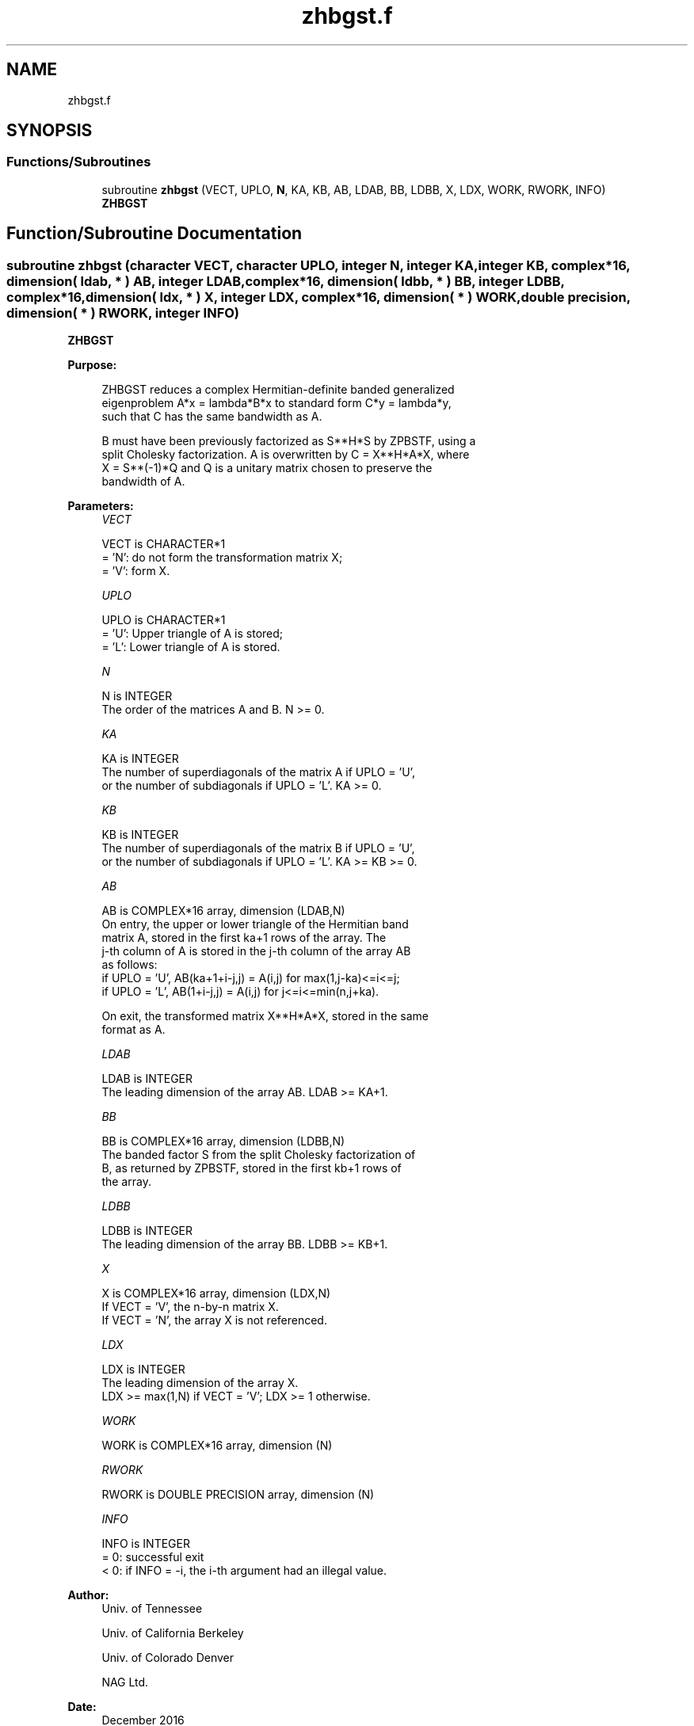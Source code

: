 .TH "zhbgst.f" 3 "Tue Nov 14 2017" "Version 3.8.0" "LAPACK" \" -*- nroff -*-
.ad l
.nh
.SH NAME
zhbgst.f
.SH SYNOPSIS
.br
.PP
.SS "Functions/Subroutines"

.in +1c
.ti -1c
.RI "subroutine \fBzhbgst\fP (VECT, UPLO, \fBN\fP, KA, KB, AB, LDAB, BB, LDBB, X, LDX, WORK, RWORK, INFO)"
.br
.RI "\fBZHBGST\fP "
.in -1c
.SH "Function/Subroutine Documentation"
.PP 
.SS "subroutine zhbgst (character VECT, character UPLO, integer N, integer KA, integer KB, complex*16, dimension( ldab, * ) AB, integer LDAB, complex*16, dimension( ldbb, * ) BB, integer LDBB, complex*16, dimension( ldx, * ) X, integer LDX, complex*16, dimension( * ) WORK, double precision, dimension( * ) RWORK, integer INFO)"

.PP
\fBZHBGST\fP  
.PP
\fBPurpose: \fP
.RS 4

.PP
.nf
 ZHBGST reduces a complex Hermitian-definite banded generalized
 eigenproblem  A*x = lambda*B*x  to standard form  C*y = lambda*y,
 such that C has the same bandwidth as A.

 B must have been previously factorized as S**H*S by ZPBSTF, using a
 split Cholesky factorization. A is overwritten by C = X**H*A*X, where
 X = S**(-1)*Q and Q is a unitary matrix chosen to preserve the
 bandwidth of A.
.fi
.PP
 
.RE
.PP
\fBParameters:\fP
.RS 4
\fIVECT\fP 
.PP
.nf
          VECT is CHARACTER*1
          = 'N':  do not form the transformation matrix X;
          = 'V':  form X.
.fi
.PP
.br
\fIUPLO\fP 
.PP
.nf
          UPLO is CHARACTER*1
          = 'U':  Upper triangle of A is stored;
          = 'L':  Lower triangle of A is stored.
.fi
.PP
.br
\fIN\fP 
.PP
.nf
          N is INTEGER
          The order of the matrices A and B.  N >= 0.
.fi
.PP
.br
\fIKA\fP 
.PP
.nf
          KA is INTEGER
          The number of superdiagonals of the matrix A if UPLO = 'U',
          or the number of subdiagonals if UPLO = 'L'.  KA >= 0.
.fi
.PP
.br
\fIKB\fP 
.PP
.nf
          KB is INTEGER
          The number of superdiagonals of the matrix B if UPLO = 'U',
          or the number of subdiagonals if UPLO = 'L'.  KA >= KB >= 0.
.fi
.PP
.br
\fIAB\fP 
.PP
.nf
          AB is COMPLEX*16 array, dimension (LDAB,N)
          On entry, the upper or lower triangle of the Hermitian band
          matrix A, stored in the first ka+1 rows of the array.  The
          j-th column of A is stored in the j-th column of the array AB
          as follows:
          if UPLO = 'U', AB(ka+1+i-j,j) = A(i,j) for max(1,j-ka)<=i<=j;
          if UPLO = 'L', AB(1+i-j,j)    = A(i,j) for j<=i<=min(n,j+ka).

          On exit, the transformed matrix X**H*A*X, stored in the same
          format as A.
.fi
.PP
.br
\fILDAB\fP 
.PP
.nf
          LDAB is INTEGER
          The leading dimension of the array AB.  LDAB >= KA+1.
.fi
.PP
.br
\fIBB\fP 
.PP
.nf
          BB is COMPLEX*16 array, dimension (LDBB,N)
          The banded factor S from the split Cholesky factorization of
          B, as returned by ZPBSTF, stored in the first kb+1 rows of
          the array.
.fi
.PP
.br
\fILDBB\fP 
.PP
.nf
          LDBB is INTEGER
          The leading dimension of the array BB.  LDBB >= KB+1.
.fi
.PP
.br
\fIX\fP 
.PP
.nf
          X is COMPLEX*16 array, dimension (LDX,N)
          If VECT = 'V', the n-by-n matrix X.
          If VECT = 'N', the array X is not referenced.
.fi
.PP
.br
\fILDX\fP 
.PP
.nf
          LDX is INTEGER
          The leading dimension of the array X.
          LDX >= max(1,N) if VECT = 'V'; LDX >= 1 otherwise.
.fi
.PP
.br
\fIWORK\fP 
.PP
.nf
          WORK is COMPLEX*16 array, dimension (N)
.fi
.PP
.br
\fIRWORK\fP 
.PP
.nf
          RWORK is DOUBLE PRECISION array, dimension (N)
.fi
.PP
.br
\fIINFO\fP 
.PP
.nf
          INFO is INTEGER
          = 0:  successful exit
          < 0:  if INFO = -i, the i-th argument had an illegal value.
.fi
.PP
 
.RE
.PP
\fBAuthor:\fP
.RS 4
Univ\&. of Tennessee 
.PP
Univ\&. of California Berkeley 
.PP
Univ\&. of Colorado Denver 
.PP
NAG Ltd\&. 
.RE
.PP
\fBDate:\fP
.RS 4
December 2016 
.RE
.PP

.PP
Definition at line 167 of file zhbgst\&.f\&.
.SH "Author"
.PP 
Generated automatically by Doxygen for LAPACK from the source code\&.
